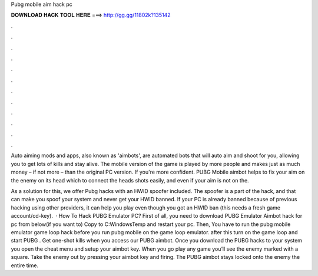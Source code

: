Pubg mobile aim hack pc



𝐃𝐎𝐖𝐍𝐋𝐎𝐀𝐃 𝐇𝐀𝐂𝐊 𝐓𝐎𝐎𝐋 𝐇𝐄𝐑𝐄 ===> http://gg.gg/11802k?135142



.



.



.



.



.



.



.



.



.



.



.



.

Auto aiming mods and apps, also known as 'aimbots', are automated bots that will auto aim and shoot for you, allowing you to get lots of kills and stay alive. The mobile version of the game is played by more people and makes just as much money – if not more – than the original PC version. If you're more confident. PUBG Mobile aimbot helps to fix your aim on the enemy on its head which to connect the heads shots easily, and even if your aim is not on the.

As a solution for this, we offer Pubg hacks with an HWID spoofer included. The spoofer is a part of the hack, and that can make you spoof your system and never get your HWID banned. If your PC is already banned because of previous hacking using other providers, it can help you play even though you got an HWID ban (this needs a fresh game account/cd-key).  · How To Hack PUBG Emulator PC? First of all, you need to download PUBG Emulator Aimbot hack for pc from below(if you want to) Copy  to C:\Windows\Temp and restart your pc. Then, You have to run the pubg mobile emulator game loop hack before you run pubg mobile on the game loop emulator. after this turn on the game loop and start PUBG . Get one-shot kills when you access our PUBG aimbot. Once you download the PUBG hacks to your system you open the cheat menu and setup your aimbot key. When you go play any game you’ll see the enemy marked with a square. Take the enemy out by pressing your aimbot key and firing. The PUBG aimbot stays locked onto the enemy the entire time.
